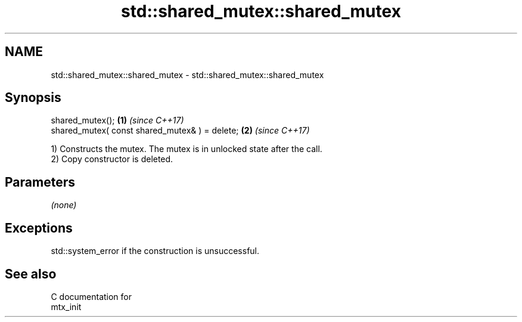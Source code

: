 .TH std::shared_mutex::shared_mutex 3 "2021.11.17" "http://cppreference.com" "C++ Standard Libary"
.SH NAME
std::shared_mutex::shared_mutex \- std::shared_mutex::shared_mutex

.SH Synopsis
   shared_mutex();                               \fB(1)\fP \fI(since C++17)\fP
   shared_mutex( const shared_mutex& ) = delete; \fB(2)\fP \fI(since C++17)\fP

   1) Constructs the mutex. The mutex is in unlocked state after the call.
   2) Copy constructor is deleted.

.SH Parameters

   \fI(none)\fP

.SH Exceptions

   std::system_error if the construction is unsuccessful.

.SH See also

   C documentation for
   mtx_init
